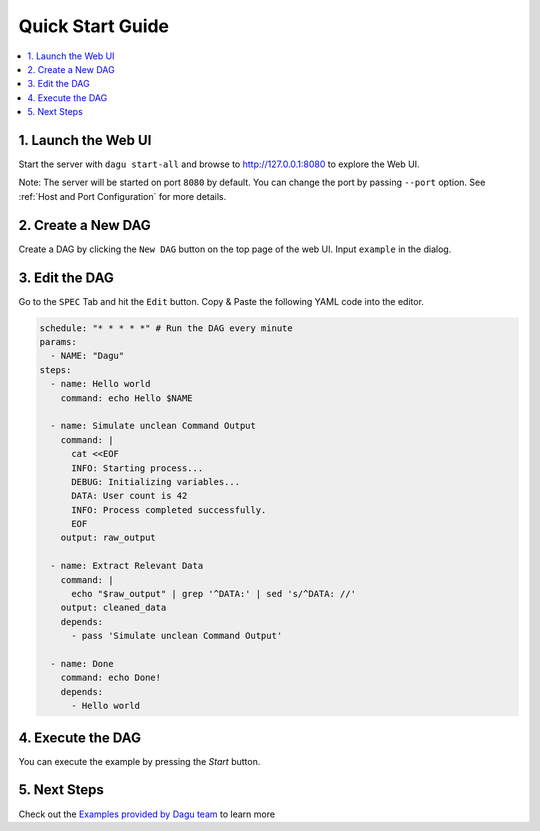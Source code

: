 Quick Start Guide
=================

.. contents::
    :local:

1. Launch the Web UI
---------------------

Start the server with ``dagu start-all`` and browse to http://127.0.0.1:8080 to explore the Web UI.

Note: The server will be started on port ``8080`` by default. You can change the port by passing ``--port`` option. See :ref:`Host and Port Configuration` for more details.

2. Create a New DAG
-------------------

Create a DAG by clicking the ``New DAG`` button on the top page of the web UI. Input ``example`` in the dialog.

3. Edit the DAG
---------------

Go to the ``SPEC`` Tab and hit the ``Edit`` button. Copy & Paste the following YAML code into the editor.

.. code-block:: yaml

    schedule: "* * * * *" # Run the DAG every minute
    params:
      - NAME: "Dagu"
    steps:
      - name: Hello world
        command: echo Hello $NAME

      - name: Simulate unclean Command Output
        command: |
          cat <<EOF
          INFO: Starting process...
          DEBUG: Initializing variables...
          DATA: User count is 42
          INFO: Process completed successfully.
          EOF
        output: raw_output
    
      - name: Extract Relevant Data
        command: |
          echo "$raw_output" | grep '^DATA:' | sed 's/^DATA: //'
        output: cleaned_data
        depends:
          - pass 'Simulate unclean Command Output'

      - name: Done
        command: echo Done!
        depends:
          - Hello world

4. Execute the DAG
-------------------

You can execute the example by pressing the `Start` button.

5. Next Steps
--------------

Check out the `Examples provided by Dagu team <https://github.com/dagu-org/dagu/tree/main/examples>`_ to learn more



